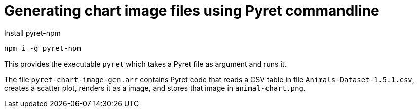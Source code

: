 = Generating chart image files using Pyret commandline

Install pyret-npm

  npm i -g pyret-npm

This provides the executable `pyret` which takes a Pyret file as
argument and runs it.

The file `pyret-chart-image-gen.arr` contains Pyret code that
reads a CSV table in file `Animals-Dataset-1.5.1.csv`, creates a
scatter plot, renders it as a image, and stores that image in
`animal-chart.png`.
